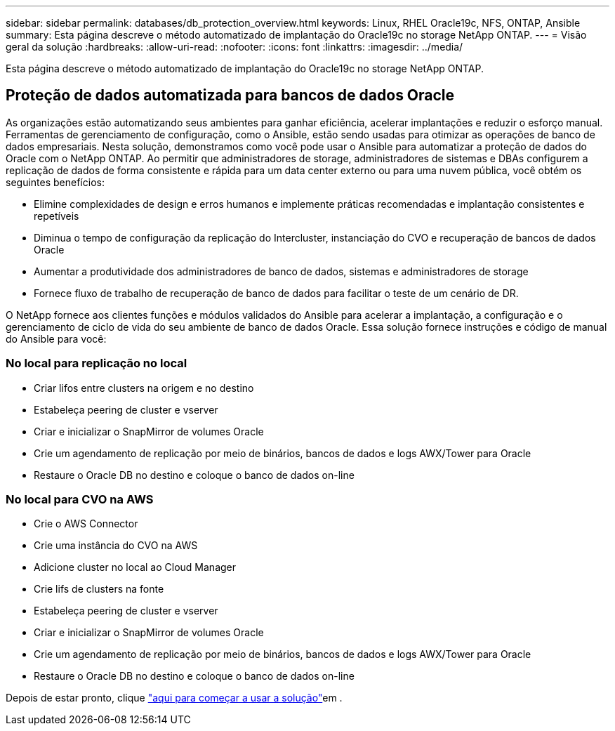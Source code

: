 ---
sidebar: sidebar 
permalink: databases/db_protection_overview.html 
keywords: Linux, RHEL Oracle19c, NFS, ONTAP, Ansible 
summary: Esta página descreve o método automatizado de implantação do Oracle19c no storage NetApp ONTAP. 
---
= Visão geral da solução
:hardbreaks:
:allow-uri-read: 
:nofooter: 
:icons: font
:linkattrs: 
:imagesdir: ../media/


[role="lead"]
Esta página descreve o método automatizado de implantação do Oracle19c no storage NetApp ONTAP.



== Proteção de dados automatizada para bancos de dados Oracle

As organizações estão automatizando seus ambientes para ganhar eficiência, acelerar implantações e reduzir o esforço manual. Ferramentas de gerenciamento de configuração, como o Ansible, estão sendo usadas para otimizar as operações de banco de dados empresariais. Nesta solução, demonstramos como você pode usar o Ansible para automatizar a proteção de dados do Oracle com o NetApp ONTAP. Ao permitir que administradores de storage, administradores de sistemas e DBAs configurem a replicação de dados de forma consistente e rápida para um data center externo ou para uma nuvem pública, você obtém os seguintes benefícios:

* Elimine complexidades de design e erros humanos e implemente práticas recomendadas e implantação consistentes e repetíveis
* Diminua o tempo de configuração da replicação do Intercluster, instanciação do CVO e recuperação de bancos de dados Oracle
* Aumentar a produtividade dos administradores de banco de dados, sistemas e administradores de storage
* Fornece fluxo de trabalho de recuperação de banco de dados para facilitar o teste de um cenário de DR.


O NetApp fornece aos clientes funções e módulos validados do Ansible para acelerar a implantação, a configuração e o gerenciamento de ciclo de vida do seu ambiente de banco de dados Oracle. Essa solução fornece instruções e código de manual do Ansible para você:



=== No local para replicação no local

* Criar lifos entre clusters na origem e no destino
* Estabeleça peering de cluster e vserver
* Criar e inicializar o SnapMirror de volumes Oracle
* Crie um agendamento de replicação por meio de binários, bancos de dados e logs AWX/Tower para Oracle
* Restaure o Oracle DB no destino e coloque o banco de dados on-line




=== No local para CVO na AWS

* Crie o AWS Connector
* Crie uma instância do CVO na AWS
* Adicione cluster no local ao Cloud Manager
* Crie lifs de clusters na fonte
* Estabeleça peering de cluster e vserver
* Criar e inicializar o SnapMirror de volumes Oracle
* Crie um agendamento de replicação por meio de binários, bancos de dados e logs AWX/Tower para Oracle
* Restaure o Oracle DB no destino e coloque o banco de dados on-line


Depois de estar pronto, clique link:db_protection_getting_started.html["aqui para começar a usar a solução"]em .
